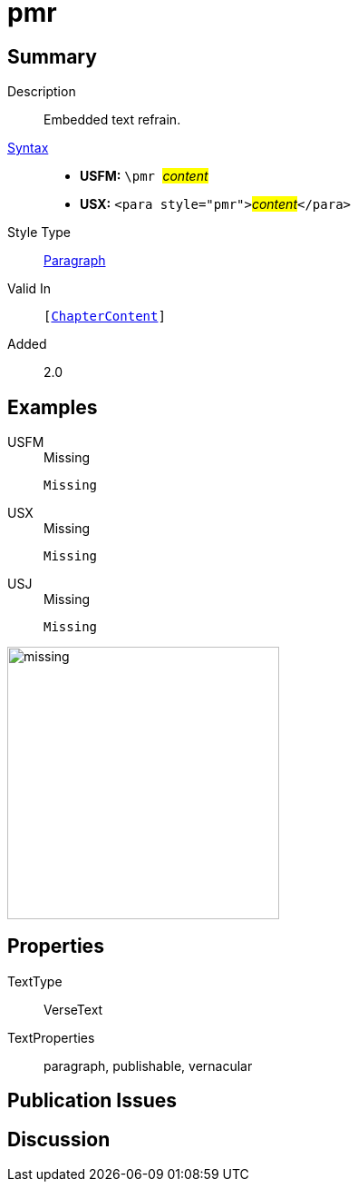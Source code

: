 = pmr
:description: Embedded text refrain
:url-repo: https://github.com/usfm-bible/tcdocs/blob/main/markers/para/pmr.adoc
:noindex:
ifndef::localdir[]
:source-highlighter: rouge
:localdir: ../
endif::[]
:imagesdir: {localdir}/images

// tag::public[]

== Summary

Description:: Embedded text refrain.
xref:ROOT:syntax-docs.adoc#_syntax[Syntax]::
* *USFM:* ``++\pmr ++``#__content__#
* *USX:* ``++<para style="pmr">++``#__content__#``++</para>++``
Style Type:: xref:para:index.adoc[Paragraph]
Valid In:: `[xref:doc:index.adoc#doc-book-chapter-content[ChapterContent]]`
// tag::spec[]
Added:: 2.0
// end::spec[]

== Examples

[tabs]
======
USFM::
+
.Missing
[source#src-usfm-para-pmr_1,usfm,highlight=1]
----
Missing
----
USX::
+
.Missing
[source#src-usx-para-pmr_1,usfm,highlight=1]
----
Missing
----
USJ::
+
.Missing
[source#src-usj-para-pmr_1,json,highlight=]
----
Missing
----
======

image::para/missing.jpg[,300]

== Properties

TextType:: VerseText
TextProperties:: paragraph, publishable, vernacular

== Publication Issues

// end::public[]

== Discussion
